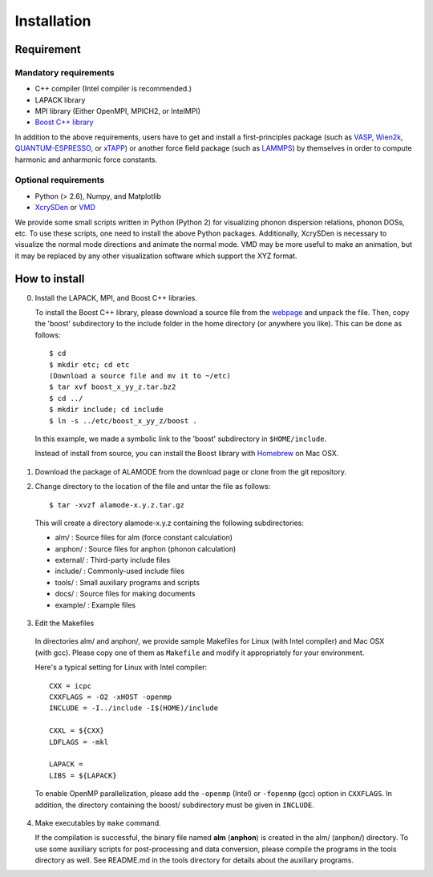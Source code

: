 Installation
============

Requirement
-----------

Mandatory requirements
~~~~~~~~~~~~~~~~~~~~~~

* C++ compiler (Intel compiler is recommended.)
* LAPACK library
* MPI library (Either OpenMPI, MPICH2, or IntelMPI)
* `Boost C++ library <http://www.boost.org>`_

In addition to the above requirements, users have to get and install a first-principles package 
(such as VASP_, Wien2k_, QUANTUM-ESPRESSO_, or xTAPP_) or another force field package (such as
LAMMPS_) by themselves in order to compute harmonic and anharmonic force constants.

.. _VASP : http://www.vasp.at
.. _Wien2k : http://www.wien2k.at
.. _QUANTUM-ESPRESSO : http://www.quantum-espresso.org
.. _xTAPP : http://frodo.wpi-aimr.tohoku.ac.jp/xtapp/index.html
.. _LAMMPS : http://lammps.sandia.gov


Optional requirements
~~~~~~~~~~~~~~~~~~~~~

* Python (> 2.6), Numpy, and Matplotlib
* XcrySDen_ or VMD_

We provide some small scripts written in Python (Python 2) for visualizing phonon dispersion relations, phonon DOSs, etc.
To use these scripts, one need to install the above Python packages.
Additionally, XcrySDen is necessary to visualize the normal mode directions and animate the normal mode.
VMD may be more useful to make an animation, but it may be replaced by any other visualization software which support the XYZ format.

.. _XcrySDen : http://www.xcrysden.org
.. _VMD : http://www.ks.uiuc.edu/Research/vmd/

How to install
--------------

.. highlight:: bash

0. Install the LAPACK, MPI, and Boost C++ libraries.

   To install the Boost C++ library, please download a source file from the `webpage <http://www.boost.org>`_ and
   unpack the file. Then, copy the 'boost' subdirectory to the include folder in the home directory (or anywhere you like).
   This can be done as follows::
    
    $ cd
    $ mkdir etc; cd etc
    (Download a source file and mv it to ~/etc)
    $ tar xvf boost_x_yy_z.tar.bz2
    $ cd ../
    $ mkdir include; cd include
    $ ln -s ../etc/boost_x_yy_z/boost .

  In this example, we made a symbolic link to the 'boost' subdirectory in ``$HOME/include``.

  Instead of install from source, you can install the Boost library with `Homebrew <http://brew.sh>`_ on Mac OSX.

1. Download the package of ALAMODE from the download page or clone from the git repository.

2. Change directory to the location of the file and untar the file as follows::

	$ tar -xvzf alamode-x.y.z.tar.gz 

  This will create a directory alamode-x.y.z containing the following subdirectories:
  
  * alm/      : Source files for alm (force constant calculation)
  * anphon/   : Source files for anphon (phonon calculation)
  * external/ : Third-party include files
  * include/  : Commonly-used include files
  * tools/    : Small auxiliary programs and scripts
  * docs/     : Source files for making documents
  * example/  : Example files

3. Edit the Makefiles

  In directories alm/ and anphon/, we provide sample Makefiles for Linux (with Intel compiler) and Mac OSX (with gcc). 
  Please copy one of them as ``Makefile`` and modify it appropriately for your environment.

  Here's a typical setting for Linux with Intel compiler::

    CXX = icpc 
    CXXFLAGS = -O2 -xHOST -openmp 
    INCLUDE = -I../include -I$(HOME)/include

    CXXL = ${CXX}
    LDFLAGS = -mkl

    LAPACK = 
    LIBS = ${LAPACK}

  To enable OpenMP parallelization, please add the ``-openmp`` (Intel) or ``-fopenmp`` (gcc) option in ``CXXFLAGS``.
  In addition, the directory containing the boost/ subdirectory must be given in ``INCLUDE``. 

4. Make executables by ``make`` command.

   If the compilation is successful, the binary file named **alm** (**anphon**) is created in the alm/ (anphon/) directory.
   To use some auxiliary scripts for post-processing and data conversion, please compile the programs in the tools directory as well.
   See README.md in the tools directory for details about the auxiliary programs.


